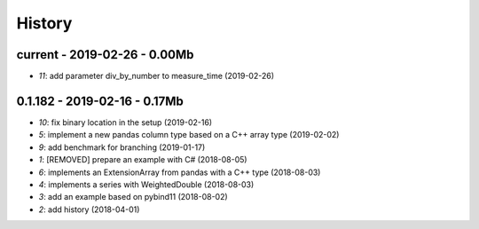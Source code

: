 
.. _l-HISTORY:

=======
History
=======

current - 2019-02-26 - 0.00Mb
=============================

* `11`: add parameter div_by_number to measure_time (2019-02-26)

0.1.182 - 2019-02-16 - 0.17Mb
=============================

* `10`: fix binary location in the setup (2019-02-16)
* `5`: implement a new pandas column type based on a C++ array type (2019-02-02)
* `9`: add benchmark for branching (2019-01-17)
* `1`: [REMOVED] prepare an example with C# (2018-08-05)
* `6`: implements an ExtensionArray from pandas with a C++ type (2018-08-03)
* `4`: implements a series with WeightedDouble (2018-08-03)
* `3`: add an example based on pybind11 (2018-08-02)
* `2`: add history (2018-04-01)
